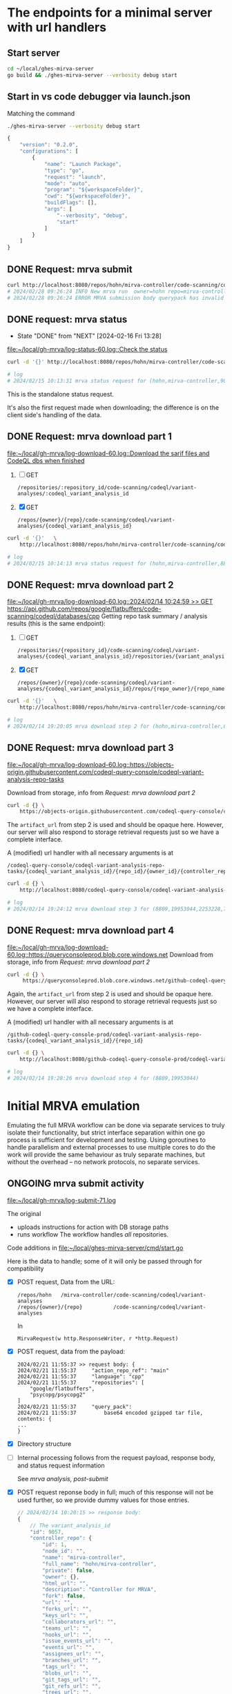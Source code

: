 # -*- coding: utf-8 -*-
#+OPTIONS: H:2 num:t \n:nil @:t ::t |:t ^:{} f:t *:t TeX:t LaTeX:t skip:nil p:nil

* The endpoints for a minimal server with url handlers
** Start server
   #+BEGIN_SRC sh 
     cd ~/local/ghes-mirva-server
     go build && ./ghes-mirva-server --verbosity debug start
   #+END_SRC

** Start in vs code debugger via launch.json
    Matching the command
    #+BEGIN_SRC sh 
      ./ghes-mirva-server --verbosity debug start
    #+END_SRC

    #+begin_src javascript
      {
          "version": "0.2.0",
          "configurations": [
              {
                  "name": "Launch Package",
                  "type": "go",
                  "request": "launch",
                  "mode": "auto",
                  "program": "${workspaceFolder}",
                  "cwd": "${workspaceFolder}",
                  "buildFlags": [],
                  "args": [
                      "--verbosity", "debug",
                      "start"
                  ]
              }
          ]
      }
    #+end_src


** DONE Request: mrva submit
   #+BEGIN_SRC sh 
     curl http://localhost:8080/repos/hohn/mirva-controller/code-scanning/codeql/variant-analyses -d '{}'
     # 2024/02/28 09:26:24 INFO New mrva run  owner=hohn repo=mirva-controller
     # 2024/02/28 09:26:24 ERROR MRVA submission body querypack has invalid format
   #+END_SRC

** DONE request: mrva status
   CLOSED: [2024-02-16 Fri 13:28]
   - State "DONE"       from "NEXT"       [2024-02-16 Fri 13:28]
   [[file:~/local/gh-mrva/log-status-60.log::Check the status]]
   #+BEGIN_SRC sh 
     curl -d '{}' http://localhost:8080/repos/hohn/mirva-controller/code-scanning/codeql/variant-analyses/9057

     # log
     # 2024/02/15 10:13:31 mrva status request for (hohn,mirva-controller,9057)
   #+END_SRC
   This is the standalone status request.  

   It's also the first request made when downloading; the difference is on the
   client side's handling of the data.

** DONE Request: mrva download part 1
   [[file:~/local/gh-mrva/log-download-60.log::Download the sarif files and CodeQL dbs when finished]]
   1. [ ] GET
      : /repositories/:repository_id/code-scanning/codeql/variant-analyses/:codeql_variant_analysis_id

   2. [X] GET
      : /repos/{owner}/{repo}/code-scanning/codeql/variant-analyses/{codeql_variant_analysis_id}

   #+BEGIN_SRC sh 
     curl -d '{}'   \
         http://localhost:8080/repos/hohn/mirva-controller/code-scanning/codeql/variant-analyses/8809

     # log
     # 2024/02/15 10:14:13 mrva status request for (hohn,mirva-controller,8809)
   #+END_SRC

** DONE Request: mrva download part 2
   [[file:~/local/gh-mrva/log-download-60.log::2024/02/14 10:24:59 >> GET https://api.github.com/repos/google/flatbuffers/code-scanning/codeql/databases/cpp]]
   Getting repo task summary / analysis results (this is the same endpoint):
   1. [ ] GET
      : /repositories/{repository_id}/code-scanning/codeql/variant-analyses/{codeql_variant_analysis_id}/repositories/{variant_analysis_repo_id}

   2. [X] GET
      : /repos/{owner}/{repo}/code-scanning/codeql/variant-analyses/{codeql_variant_analysis_id}/repos/{repo_owner}/{repo_name}

   #+BEGIN_SRC sh 
     curl -d '{}'   \
         http://localhost:8080/repos/hohn/mirva-controller/code-scanning/codeql/variant-analyses/8809/repos/google/flatbuffers

     # log
     # 2024/02/14 19:20:05 mrva download step 2 for (hohn,mirva-controller,8809,google,flatbuffers)
   #+END_SRC

** DONE Request: mrva download part 3
   [[file:~/local/gh-mrva/log-download-60.log::https://objects-origin.githubusercontent.com/codeql-query-console/codeql-variant-analysis-repo-tasks]]

   Download from storage, info from [[*Request: mrva download part 2][Request: mrva download part 2]]

    #+BEGIN_SRC sh 
     curl -d {} \
         https://objects-origin.githubusercontent.com/codeql-query-console/codeql-variant-analysis-repo-tasks/8809/...
    #+END_SRC
   The =artifact_url= from step 2 is used and should be opaque here.  However, our
   server will also respond to storage retrieval requests just so we have a
   complete interface.

   A (modified) url handler with all necessary arguments is at 
   : /codeql-query-console/codeql-variant-analysis-repo-tasks/{codeql_variant_analysis_id}/{repo_id}/{owner_id}/{controller_repo_id}

   #+BEGIN_SRC sh 
     curl -d {} \
         http://localhost:8080/codeql-query-console/codeql-variant-analysis-repo-tasks/8809/19953044/2253228/747492529

     # log
     # 2024/02/14 19:24:12 mrva download step 3 for (8809,19953044,2253228,747492529)
   #+END_SRC

** DONE Request: mrva download part 4
   [[file:~/local/gh-mrva/log-download-60.log::https://queryconsoleprod.blob.core.windows.net]]
   Download from storage, info from [[*Request: mrva download part 2][Request: mrva download part 2]]

   #+BEGIN_SRC sh 
     curl -d {} \
          https://queryconsoleprod.blob.core.windows.net/github-codeql-query-console-prod/codeql-variant-analysis-repo-tasks/8809/...
   #+END_SRC

   Again, the =artifact_url= from step 2 is used and should be opaque here.
   However, our server will also respond to storage retrieval requests just so we
   have a complete interface.

   A (modified) url handler with all necessary arguments is at 
   : /github-codeql-query-console-prod/codeql-variant-analysis-repo-tasks/{codeql_variant_analysis_id}/{repo_id}

   #+BEGIN_SRC sh 
     curl -d {} \
         http://localhost:8080/github-codeql-query-console-prod/codeql-variant-analysis-repo-tasks/8809/19953044

     # log
     # 2024/02/14 19:28:26 mrva download step 4 for (8809,19953044)
   #+END_SRC

* Initial MRVA emulation
  Emulating the full MRVA workflow can be done via separate services to truly
  isolate their functionality, but strict interface separation within one go
  process is sufficient for development and testing.  Using goroutines to
  handle parallelism and external processes to use multiple cores to do the
  work will provide the same behaviour as truly separate machines, but
  without the overhead -- no network protocols, no separate services.
** ONGOING mrva submit activity
   [[file:~/local/gh-mrva/log-submit-71.log]]

   The original
   - uploads instructions for action with DB storage paths
   - runs workflow
     The workflow handles /all/ repositories.

   Code additions in [[file:~/local/ghes-mirva-server/cmd/start.go]]

   Here is the data to handle; some of it will only be passed through for compatibility

   - [X] POST request, Data from the URL:
     : /repos/hohn   /mirva-controller/code-scanning/codeql/variant-analyses
     : /repos/{owner}/{repo}          /code-scanning/codeql/variant-analyses
     In
     : MirvaRequest(w http.ResponseWriter, r *http.Request) 

   - [X] POST request, data from the payload:
     #+BEGIN_SRC text
       2024/02/21 11:55:37 >> request body: {
       2024/02/21 11:55:37     "action_repo_ref": "main"
       2024/02/21 11:55:37     "language": "cpp"
       2024/02/21 11:55:37     "repositories": [
           "google/flatbuffers",
           "psycopg/psycopg2"
       ]
       2024/02/21 11:55:37     "query_pack": 
       2024/02/21 11:55:37         base64 encoded gzipped tar file, contents: {
       ...
       }
     #+END_SRC

   - [X] Directory structure
     
   - [ ] Internal processing follows from the request payload, response body, and
     status request information

     See [[*mrva analysis, post-submit][mrva analysis, post-submit]]

   - [X] POST request reponse body in full; much of this response will not be used
     further, so we provide dummy values for those entries.

     # [[file:~/local/gh-mrva/log-submit-60.log::2024/02/14 10:20:15 >> response body: {]]
     #+BEGIN_SRC javascript
       // 2024/02/14 10:20:15 >> response body:
       {
           // The variant_analysis_id
           "id": 9057,
           "controller_repo": {
               "id": 1,
               "node_id": "",
               "name": "mirva-controller",
               "full_name": "hohn/mirva-controller",
               "private": false,
               "owner": {},
               "html_url": "",
               "description": "Controller for MRVA",
               "fork": false,
               "url": "",
               "forks_url": "",
               "keys_url": "",
               "collaborators_url": "",
               "teams_url": "",
               "hooks_url": "",
               "issue_events_url": "",
               "events_url": "",
               "assignees_url": "",
               "branches_url": "",
               "tags_url": "",
               "blobs_url": "",
               "git_tags_url": "",
               "git_refs_url": "",
               "trees_url": "",
               "statuses_url": "",
               "languages_url": "",
               "stargazers_url": "",
               "contributors_url": "",
               "subscribers_url": "",
               "subscription_url": "",
               "commits_url": "",
               "git_commits_url": "",
               "comments_url": "",
               "issue_comment_url": "",
               "contents_url": "",
               "compare_url": "",
               "merges_url": "",
               "archive_url": "",
               "downloads_url": "",
               "issues_url": "",
               "pulls_url": "",
               "milestones_url": "",
               "notifications_url": "",
               "labels_url": "",
               "releases_url": "",
               "deployments_url": ""
           },

           "actor": {
               "login": "hohn",
               "id": 2253228,
               "node_id": "...",
               "avatar_url": "...",
               "gravatar_id": "...",
               "url": "...",
               "html_url": "https://github.com/hohn",
               "followers_url": "...",
               "following_url": "...",
               "gists_url": "...",
               "starred_url": "...",
               "subscriptions_url": "...",
               "organizations_url": "...",
               "repos_url": "...",
               "events_url": "...",
               "received_events_url": "...",
               "type": "...",
               "site_admin": true
           },
           // language for the query
           "query_language": "cpp",
           // server url for query pack download including variant_analysis_id
           "query_pack_url": "https://objects-origin.githubusercontent.com/codeql-query-console/variant_analyses/9165/query_pack..."
           // time.Now().UnixNano() or so
           "created_at": "2024-02-14T18:20:18Z",
           "updated_at": "2024-02-14T18:20:19Z",
           // The status
           "status": "in_progress",
           // The mismatches
           "skipped_repositories": {
               "access_mismatch_repos": {
                   "repository_count": 0,
                   "repositories": []
               },
               "not_found_repos": {
                   "repository_count": 0,
                   "repository_full_names": []
               },
               "no_codeql_db_repos": {
                   "repository_count": 0,
                   "repositories": []
               },
               "over_limit_repos": {
                   "repository_count": 0,
                   "repositories": []
               }
           }
       }
     #+END_SRC

** NEXT mrva analysis, post-submit
   See [[file:~/local/ghes-mirva-server/cmd/run-analyze.sh::Minimal setup to run analysis using information provided by a request]]

** NEXT mrva request testing via client
   The gh-mrva client uses gh.RESTClient(), so URL overrides are there.

   Pre-canned requests from =curl= may be easier for testing, but the payload is a
   query pack.

** TODO mrva status activity
   [[file:~/local/gh-mrva/log-status-60.log::Check the status]]
   - POST request, Data from the URL
   - POST request, data from the payload
   - Internal processing follows from the request payload, response body, and
     [[*mrva submit activity][mrva submit activity]]
   - POST request reponse body in full; much of this response will not be used
     further, so we provide dummy values for those entries.

** TODO mrva download activity
   - POST request, Data from the URL
   - POST request, data from the payload
   - Internal processing follows from the request payload, response body, and
     the [[*mrva status activity][mrva status activity]] and [[*mrva submit activity][mrva submit activity]]
   - POST request reponse body in full; much of this response will not be used
     further, so we provide dummy values for those entries.

* TODO Include Context in request propagation
   https://pkg.go.dev/context#Context
